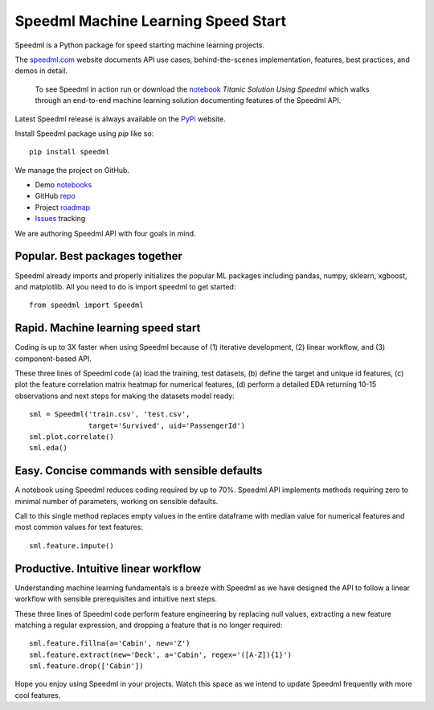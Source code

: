 ======================================
Speedml Machine Learning Speed Start
======================================

Speedml is a Python package for speed starting machine learning projects.

The speedml.com_ website documents API use cases, behind-the-scenes implementation, features, best practices, and demos in detail.

  To see Speedml in action run or download the notebook_ `Titanic Solution Using Speedml` which walks through an end-to-end machine learning solution documenting features of the Speedml API.

Latest Speedml release is always available on the PyPi_ website.

Install Speedml package using `pip` like so::

  pip install speedml

We manage the project on GitHub.

- Demo notebooks_
- GitHub repo_
- Project roadmap_
- Issues_ tracking

We are authoring Speedml API with four goals in mind.

Popular. Best packages together
--------------------------------

Speedml already imports and properly initializes the popular ML packages including pandas, numpy, sklearn, xgboost, and matplotlib. All you need to do is import speedml to get started::

  from speedml import Speedml

Rapid. Machine learning speed start
------------------------------------

Coding is up to 3X faster when using Speedml because of (1) iterative development, (2) linear workflow, and (3) component-based API.

These three lines of Speedml code (a) load the training, test datasets, (b) define the target and unique id features, (c) plot the feature correlation matrix heatmap for numerical features, (d) perform a detailed EDA returning 10-15 observations and next steps for making the datasets model ready::

  sml = Speedml('train.csv', 'test.csv',
                target='Survived', uid='PassengerId')
  sml.plot.correlate()
  sml.eda()

Easy. Concise commands with sensible defaults
----------------------------------------------

A notebook using Speedml reduces coding required by up to 70%. Speedml API implements methods requiring zero to minimal number of parameters, working on sensible defaults.

Call to this single method replaces empty values in the entire dataframe with median value for numerical features and most common values for text features::

  sml.feature.impute()

Productive. Intuitive linear workflow
---------------------------------------

Understanding machine learning fundamentals is a breeze with Speedml as we have designed the API to follow a linear workflow with sensible prerequisites and intuitive next steps.

These three lines of Speedml code perform feature engineering by replacing null values, extracting a new feature matching a regular expression, and dropping a feature that is no longer required::

  sml.feature.fillna(a='Cabin', new='Z')
  sml.feature.extract(new='Deck', a='Cabin', regex='([A-Z]){1}')
  sml.feature.drop(['Cabin'])

Hope you enjoy using Speedml in your projects. Watch this space as we intend to update Speedml frequently with more cool features.

.. _PyPi: https://pypi.python.org/pypi/speedml
.. _documentation: http://pythonhosted.org/speedml/
.. _speedml.com: https://speedml.com
.. _repo: https://github.com/Speedml/speedml
.. _roadmap: https://github.com/Speedml/speedml/projects/1
.. _notebooks: https://github.com/Speedml/notebooks
.. _Issues: https://github.com/Speedml/speedml/issues
.. _notebook: https://github.com/Speedml/notebooks/blob/master/titanic/titanic-solution-using-speedml.ipynb


